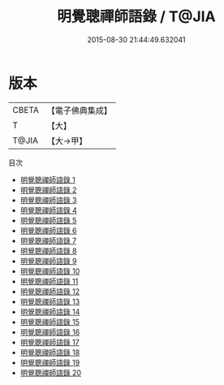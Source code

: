 #+TITLE: 明覺聰禪師語錄 / T@JIA

#+DATE: 2015-08-30 21:44:49.632041
* 版本
 |     CBETA|【電子佛典集成】|
 |         T|【大】     |
 |     T@JIA|【大→甲】   |
目次
 - [[file:KR6q0059_001.txt][明覺聰禪師語錄 1]]
 - [[file:KR6q0059_002.txt][明覺聰禪師語錄 2]]
 - [[file:KR6q0059_003.txt][明覺聰禪師語錄 3]]
 - [[file:KR6q0059_004.txt][明覺聰禪師語錄 4]]
 - [[file:KR6q0059_005.txt][明覺聰禪師語錄 5]]
 - [[file:KR6q0059_006.txt][明覺聰禪師語錄 6]]
 - [[file:KR6q0059_007.txt][明覺聰禪師語錄 7]]
 - [[file:KR6q0059_008.txt][明覺聰禪師語錄 8]]
 - [[file:KR6q0059_009.txt][明覺聰禪師語錄 9]]
 - [[file:KR6q0059_010.txt][明覺聰禪師語錄 10]]
 - [[file:KR6q0059_011.txt][明覺聰禪師語錄 11]]
 - [[file:KR6q0059_012.txt][明覺聰禪師語錄 12]]
 - [[file:KR6q0059_013.txt][明覺聰禪師語錄 13]]
 - [[file:KR6q0059_014.txt][明覺聰禪師語錄 14]]
 - [[file:KR6q0059_015.txt][明覺聰禪師語錄 15]]
 - [[file:KR6q0059_016.txt][明覺聰禪師語錄 16]]
 - [[file:KR6q0059_017.txt][明覺聰禪師語錄 17]]
 - [[file:KR6q0059_018.txt][明覺聰禪師語錄 18]]
 - [[file:KR6q0059_019.txt][明覺聰禪師語錄 19]]
 - [[file:KR6q0059_020.txt][明覺聰禪師語錄 20]]
